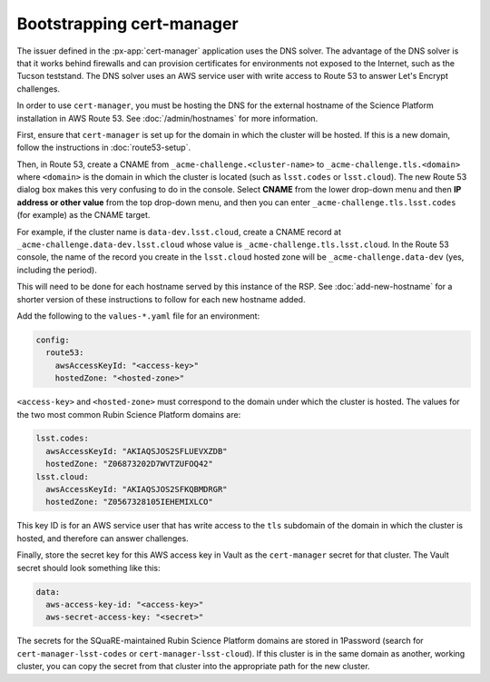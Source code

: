 .. px-app-bootstrap:: cert-manager

##########################
Bootstrapping cert-manager
##########################

The issuer defined in the :px-app:`cert-manager` application uses the DNS solver.
The advantage of the DNS solver is that it works behind firewalls and can provision certificates for environments not exposed to the Internet, such as the Tucson teststand.
The DNS solver uses an AWS service user with write access to Route 53 to answer Let's Encrypt challenges.

In order to use ``cert-manager``, you must be hosting the DNS for the external hostname of the Science Platform installation in AWS Route 53.
See :doc:`/admin/hostnames` for more information.

First, ensure that ``cert-manager`` is set up for the domain in which the cluster will be hosted.
If this is a new domain, follow the instructions in :doc:`route53-setup`.

Then, in Route 53, create a CNAME from ``_acme-challenge.<cluster-name>`` to ``_acme-challenge.tls.<domain>`` where ``<domain>`` is the domain in which the cluster is located (such as ``lsst.codes`` or ``lsst.cloud``).
The new Route 53 dialog box makes this very confusing to do in the console.
Select **CNAME** from the lower drop-down menu and then **IP address or other value** from the top drop-down menu, and then you can enter ``_acme-challenge.tls.lsst.codes`` (for example) as the CNAME target.

For example, if the cluster name is ``data-dev.lsst.cloud``, create a CNAME record at ``_acme-challenge.data-dev.lsst.cloud`` whose value is ``_acme-challenge.tls.lsst.cloud``.
In the Route 53 console, the name of the record you create in the ``lsst.cloud`` hosted zone will be ``_acme-challenge.data-dev`` (yes, including the period).

This will need to be done for each hostname served by this instance of the RSP.
See :doc:`add-new-hostname` for a shorter version of these instructions to follow for each new hostname added.

Add the following to the ``values-*.yaml`` file for an environment:

.. code-block:: yaml

   config:
     route53:
       awsAccessKeyId: "<access-key>"
       hostedZone: "<hosted-zone>"

``<access-key>`` and ``<hosted-zone>`` must correspond to the domain under which the cluster is hosted.
The values for the two most common Rubin Science Platform domains are:

.. code-block:: yaml

   lsst.codes:
     awsAccessKeyId: "AKIAQSJOS2SFLUEVXZDB"
     hostedZone: "Z06873202D7WVTZUFOQ42"
   lsst.cloud:
     awsAccessKeyId: "AKIAQSJOS2SFKQBMDRGR"
     hostedZone: "Z0567328105IEHEMIXLCO"

This key ID is for an AWS service user that has write access to the ``tls`` subdomain of the domain in which the cluster is hosted, and therefore can answer challenges.

Finally, store the secret key for this AWS access key in Vault as the ``cert-manager`` secret for that cluster.
The Vault secret should look something like this:

.. code-block:: yaml

   data:
     aws-access-key-id: "<access-key>"
     aws-secret-access-key: "<secret>"

The secrets for the SQuaRE-maintained Rubin Science Platform domains are stored in 1Password (search for ``cert-manager-lsst-codes`` or ``cert-manager-lsst-cloud``).
If this cluster is in the same domain as another, working cluster, you can copy the secret from that cluster into the appropriate path for the new cluster.

.. seealso::

   `cert-manager documentation for Route 53 <https://cert-manager.io/docs/configuration/acme/dns01/route53/>`__.
